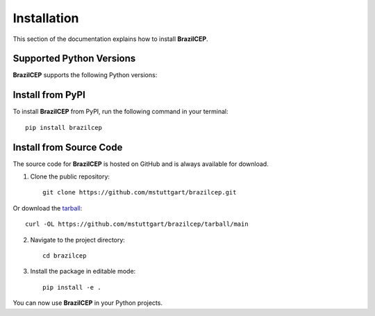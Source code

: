 .. _install:

Installation
============

This section of the documentation explains how to install **BrazilCEP**.

Supported Python Versions
-------------------------

**BrazilCEP** supports the following Python versions:

.. image:: https://img.shields.io/pypi/pyversions/brazilcep.svg
    :target: https://pypi.org/project/brazilcep/
    :alt: Python Version Support Badge

Install from PyPI
-----------------

To install **BrazilCEP** from PyPI, run the following command in your terminal::

     pip install brazilcep

Install from Source Code
------------------------

The source code for **BrazilCEP** is hosted on GitHub and is always available for download.

1. Clone the public repository::

         git clone https://github.com/mstuttgart/brazilcep.git

Or download the `tarball <https://github.com/mstuttgart/brazilcep/tarball/main>`_::

         curl -OL https://github.com/mstuttgart/brazilcep/tarball/main

2. Navigate to the project directory::

         cd brazilcep

3. Install the package in editable mode::

         pip install -e .

You can now use **BrazilCEP** in your Python projects.
